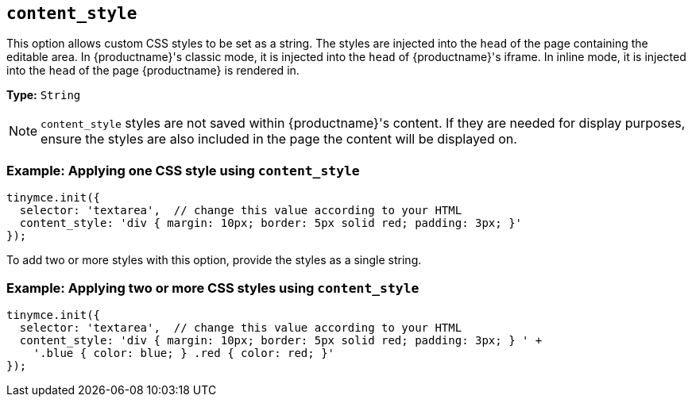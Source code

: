 [[content_style]]
== `+content_style+`

This option allows custom CSS styles to be set as a string. The styles are injected into the `+head+` of the page containing the editable area. In {productname}'s classic mode, it is injected into the `+head+` of {productname}'s iframe. In inline mode, it is injected into the `+head+` of the page {productname} is rendered in.

*Type:* `+String+`

NOTE: `+content_style+` styles are not saved within {productname}'s content. If they are needed for display purposes, ensure the styles are also included in the page the content will be displayed on.

=== Example: Applying one CSS style using `+content_style+`

[source,js]
----
tinymce.init({
  selector: 'textarea',  // change this value according to your HTML
  content_style: 'div { margin: 10px; border: 5px solid red; padding: 3px; }'
});
----

To add two or more styles with this option, provide the styles as a single string.

=== Example: Applying two or more CSS styles using `+content_style+`

[source,js]
----
tinymce.init({
  selector: 'textarea',  // change this value according to your HTML
  content_style: 'div { margin: 10px; border: 5px solid red; padding: 3px; } ' +
    '.blue { color: blue; } .red { color: red; }'
});
----
